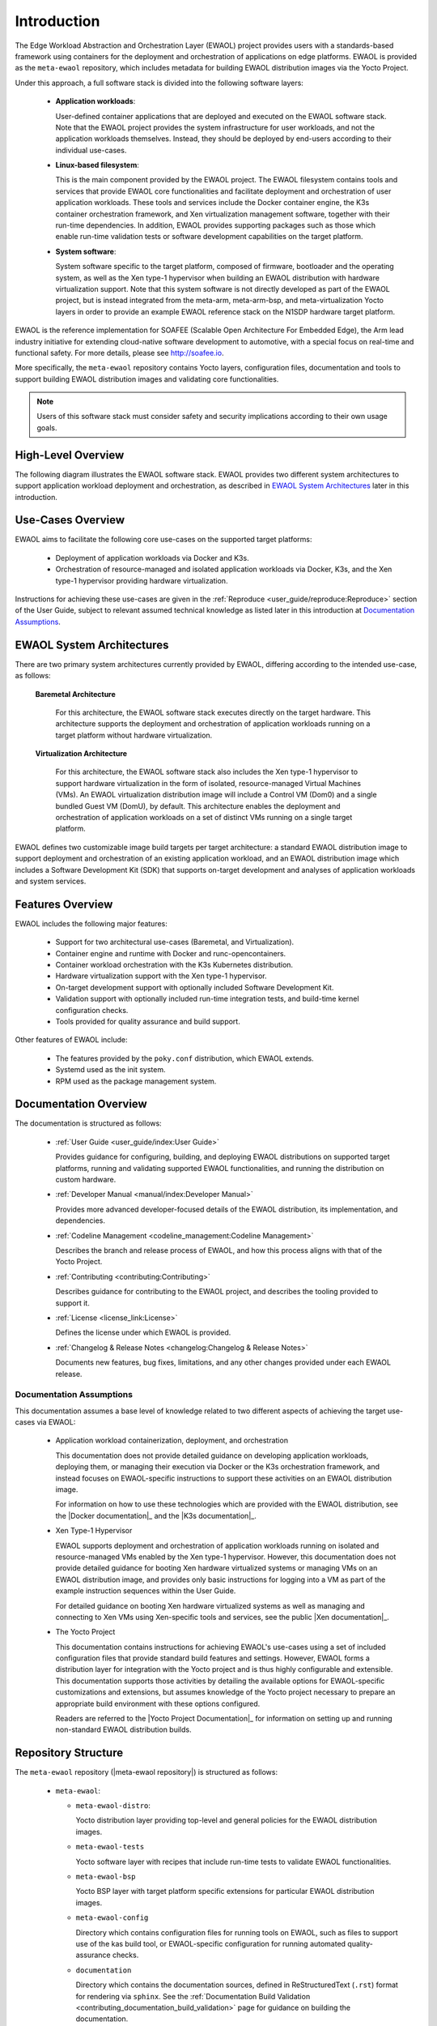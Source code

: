 ..
 # Copyright (c) 2022, Arm Limited.
 #
 # SPDX-License-Identifier: MIT

############
Introduction
############

The Edge Workload Abstraction and Orchestration Layer (EWAOL) project provides
users with a standards-based framework using containers for the deployment and
orchestration of applications on edge platforms. EWAOL is provided as the
``meta-ewaol`` repository, which includes metadata for building EWAOL
distribution images via the Yocto Project.

Under this approach, a full software stack is divided into the following
software layers:

  * **Application workloads**:

    User-defined container applications that are deployed and executed on the
    EWAOL software stack. Note that the EWAOL project provides the system
    infrastructure for user workloads, and not the application workloads
    themselves. Instead, they should be deployed by end-users according to their
    individual use-cases.

  * **Linux-based filesystem**:

    This is the main component provided by the EWAOL project. The EWAOL
    filesystem contains tools and services that provide EWAOL core
    functionalities and facilitate deployment and orchestration of user
    application workloads. These tools and services include the Docker container
    engine, the K3s container orchestration framework, and Xen virtualization
    management software, together with their run-time dependencies. In addition,
    EWAOL provides supporting packages such as those which enable run-time
    validation tests or software development capabilities on the target platform.

  * **System software**:

    System software specific to the target platform, composed of firmware,
    bootloader and the operating system, as well as the Xen type-1 hypervisor
    when building an EWAOL distribution with hardware virtualization support.
    Note that this system software is not directly developed as part of the
    EWAOL project, but is instead integrated from the meta-arm, meta-arm-bsp,
    and meta-virtualization Yocto layers in order to provide an example EWAOL
    reference stack on the N1SDP hardware target platform.

EWAOL is the reference implementation for SOAFEE (Scalable Open Architecture
For Embedded Edge), the Arm lead industry initiative for extending cloud-native
software development to automotive, with a special focus on real-time and
functional safety. For more details, please see `<http://soafee.io>`_.

More specifically, the ``meta-ewaol`` repository contains Yocto layers,
configuration files, documentation and tools to support building EWAOL
distribution images and validating core functionalities.

.. note::
  Users of this software stack must consider safety and security implications
  according to their own usage goals.

*******************
High-Level Overview
*******************

The following diagram illustrates the EWAOL software stack. EWAOL provides two
different system architectures to support application workload deployment and
orchestration, as described in `EWAOL System Architectures`_ later in this
introduction.

.. image:: images/high_level_overview.png
   :align: center

.. _introduction_use_cases_overview:

******************
Use-Cases Overview
******************

EWAOL aims to facilitate the following core use-cases on the supported target
platforms:

  * Deployment of application workloads via Docker and K3s.
  * Orchestration of resource-managed and isolated application workloads via
    Docker, K3s, and the Xen type-1 hypervisor providing hardware
    virtualization.

Instructions for achieving these use-cases are given in the
:ref:`Reproduce <user_guide/reproduce:Reproduce>` section of the User Guide,
subject to relevant assumed technical knowledge as listed later in this
introduction at `Documentation Assumptions`_.

**************************
EWAOL System Architectures
**************************

There are two primary system architectures currently provided by EWAOL,
differing according to the intended use-case, as follows:

  **Baremetal Architecture**

    For this architecture, the EWAOL software stack executes directly on the
    target hardware. This architecture supports the deployment and orchestration
    of application workloads running on a target platform without hardware
    virtualization.

  **Virtualization Architecture**

    For this architecture, the EWAOL software stack also includes the Xen
    type-1 hypervisor to support hardware virtualization in the form of
    isolated, resource-managed Virtual Machines (VMs). An EWAOL
    virtualization distribution image will include a Control VM (Dom0) and a
    single bundled Guest VM (DomU), by default. This architecture enables the
    deployment and
    orchestration of application workloads on a set of distinct VMs running on a
    single target platform.

EWAOL defines two customizable image build targets per target architecture: a
standard EWAOL distribution image to support deployment and orchestration of an
existing application workload, and an EWAOL distribution image which includes a
Software Development Kit (SDK) that supports on-target development and analyses
of application workloads and system services.

*****************
Features Overview
*****************

EWAOL includes the following major features:

  * Support for two architectural use-cases (Baremetal, and Virtualization).
  * Container engine and runtime with Docker and runc-opencontainers.
  * Container workload orchestration with the K3s Kubernetes distribution.
  * Hardware virtualization support with the Xen type-1 hypervisor.
  * On-target development support with optionally included Software Development
    Kit.
  * Validation support with optionally included run-time integration tests, and
    build-time kernel configuration checks.
  * Tools provided for quality assurance and build support.

Other features of EWAOL include:

  * The features provided by the ``poky.conf`` distribution, which EWAOL
    extends.
  * Systemd used as the init system.
  * RPM used as the package management system.

**********************
Documentation Overview
**********************

The documentation is structured as follows:

  * :ref:`User Guide <user_guide/index:User Guide>`

    Provides guidance for configuring, building, and deploying EWAOL
    distributions on supported target platforms, running and validating
    supported EWAOL functionalities, and running the distribution on custom
    hardware.

  * :ref:`Developer Manual <manual/index:Developer Manual>`

    Provides more advanced developer-focused details of the EWAOL distribution,
    its implementation, and dependencies.

  * :ref:`Codeline Management <codeline_management:Codeline Management>`

    Describes the branch and release process of EWAOL, and how this process
    aligns with that of the Yocto Project.

  * :ref:`Contributing <contributing:Contributing>`

    Describes guidance for contributing to the EWAOL project, and describes the
    tooling provided to support it.

  * :ref:`License <license_link:License>`

    Defines the license under which EWAOL is provided.

  * :ref:`Changelog & Release Notes <changelog:Changelog & Release Notes>`

    Documents new features, bug fixes, limitations, and any other changes
    provided under each EWAOL release.

.. _introduction_documentation_assumptions:

Documentation Assumptions
=========================

This documentation assumes a base level of knowledge related to two different
aspects of achieving the target use-cases via EWAOL:

  * Application workload containerization, deployment, and orchestration

    This documentation does not provide detailed guidance on developing
    application workloads, deploying them, or managing their execution via
    Docker or the K3s orchestration framework, and instead focuses on
    EWAOL-specific instructions to support these activities on an EWAOL
    distribution image.

    For information on how to use these technologies which are provided with the
    EWAOL distribution, see the |Docker documentation|_ and the
    |K3s documentation|_.

  * Xen Type-1 Hypervisor

    EWAOL supports deployment and orchestration of application workloads running
    on isolated and resource-managed VMs enabled by the Xen type-1 hypervisor.
    However, this documentation does not provide detailed guidance for booting
    Xen hardware virtualized systems or managing VMs on an EWAOL distribution
    image, and provides only basic instructions for logging into a VM as part of
    the example instruction sequences within the User Guide.

    For detailed guidance on booting Xen hardware virtualized systems as well
    as managing and connecting to Xen VMs using Xen-specific tools and services,
    see the public |Xen documentation|_.

  * The Yocto Project

    This documentation contains instructions for achieving EWAOL's use-cases
    using a set of included configuration files that provide standard build
    features and settings. However, EWAOL forms a distribution layer for
    integration with the Yocto project and is thus highly configurable and
    extensible. This documentation supports those activities by detailing the
    available options for EWAOL-specific customizations and extensions, but
    assumes knowledge of the Yocto project necessary to prepare an appropriate
    build environment with these options configured.

    Readers are referred to the |Yocto Project Documentation|_ for information
    on setting up and running non-standard EWAOL distribution builds.

********************
Repository Structure
********************

The ``meta-ewaol`` repository (|meta-ewaol repository|) is structured as
follows:

  * ``meta-ewaol``:

    * ``meta-ewaol-distro``:

      Yocto distribution layer providing top-level and general policies for the
      EWAOL distribution images.

    * ``meta-ewaol-tests``

      Yocto software layer with recipes that include run-time tests to validate
      EWAOL functionalities.

    * ``meta-ewaol-bsp``

      Yocto BSP layer with target platform specific extensions for particular
      EWAOL distribution images.

    * ``meta-ewaol-config``

      Directory which contains configuration files for running tools on EWAOL,
      such as files to support use of the kas build tool, or EWAOL-specific
      configuration for running automated quality-assurance checks.

    * ``documentation``

      Directory which contains the documentation sources, defined in
      ReStructuredText (``.rst``) format for rendering via ``sphinx``. See the
      :ref:`Documentation Build Validation
      <contributing_documentation_build_validation>` page for guidance on
      building the documentation.

    * ``tools``

      Directory that contains supporting tools for the EWAOL project, from tools
      to support Bitbake image builds or documentation builds (provided within
      ``tools/build``) to tools for quality assurance (provided within
      ``tools/qa-checks``).

The Yocto layers which are provided by ``meta-ewaol`` are detailed with their
layer dependencies in :ref:`Yocto Layers <manual/yocto_layers:Yocto Layers>`.

******************
Repository License
******************

The repository's standard licence is the MIT license (more details in
:ref:`license_link:License`), under which most of the repository's content is
provided. Exceptions to this standard license relate to files that represent
modifications to externally licensed works (such as, for example, patch files).
These files may therefore be included in the repository under alternative
licenses in order to be compliant with the licensing requirements of the
associated external works.

Contributions to the project should follow the same licensing arrangement.

*****************************
Contributions and Bug Reports
*****************************

Guidance for contributing to the EWAOL project can be found at
:ref:`Contributing <contributing:Contributing>`.

For bug reports, please submit an Issue via GitLab, following the project's
Issue template.

********************
Feedback and support
********************

To request support please contact Arm at support@arm.com. Arm licensees may
also contact Arm via their partner managers.

*************
Maintainer(s)
*************

- Diego Sueiro <diego.sueiro@arm.com>
